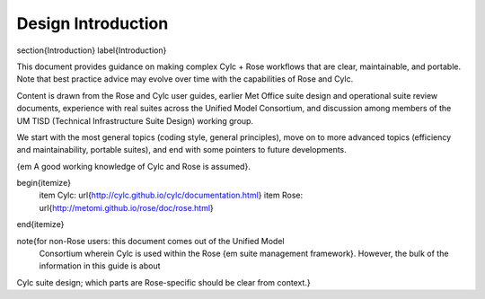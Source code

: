 Design Introduction
===================

\section{Introduction}
\label{Introduction}

This document provides guidance on making complex Cylc + Rose workflows that
are clear, maintainable, and portable. Note that best practice advice may
evolve over time with the capabilities of Rose and Cylc.

Content is drawn from the Rose and Cylc user guides, earlier Met Office suite
design and operational suite review documents, experience with real suites
across the Unified Model Consortium, and discussion among members of the UM
TISD (Technical Infrastructure Suite Design) working group.

We start with the most general topics (coding style, general principles),
move on to more advanced topics (efficiency and maintainability, portable
suites), and end with some pointers to future developments.

{\em A good working knowledge of Cylc and Rose is assumed}.

\begin{itemize}
    \item Cylc: \url{http://cylc.github.io/cylc/documentation.html}
    \item Rose: \url{http://metomi.github.io/rose/doc/rose.html}
\end{itemize}

\note{for non-Rose users: this document comes out of the Unified Model
  Consortium wherein Cylc is used within the Rose {\em suite management
  framework}. However, the bulk of the information in this guide is about
Cylc suite design; which parts are Rose-specific should be clear from
context.}

